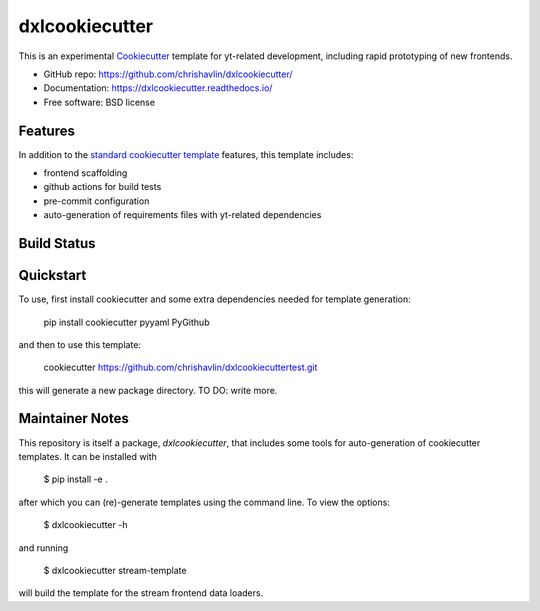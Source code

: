 ===============
dxlcookiecutter
===============

This is an experimental Cookiecutter_ template for yt-related development, including rapid prototyping of new frontends.

* GitHub repo: https://github.com/chrishavlin/dxlcookiecutter/
* Documentation: https://dxlcookiecutter.readthedocs.io/
* Free software: BSD license

Features
--------

In addition to the `standard cookiecutter template <https://github.com/audreyfeldroy/cookiecutter-pypackage/>`_ features, this template includes:

* frontend scaffolding
* github actions for build tests
* pre-commit configuration
* auto-generation of requirements files with yt-related dependencies

.. _Cookiecutter: https://github.com/cookiecutter/cookiecutter

Build Status
-------------

Quickstart
----------

To use, first install cookiecutter and some extra dependencies needed for template generation:

    pip install cookiecutter pyyaml PyGithub

and then to use this template:

    cookiecutter https://github.com/chrishavlin/dxlcookiecuttertest.git

this will generate a new package directory. TO DO: write more.

Maintainer Notes
----------------

This repository is itself a package, `dxlcookiecutter`, that includes some tools for auto-generation of cookiecutter templates. It can be installed with

    $ pip install -e .

after which you can (re)-generate templates using the command line. To view the options:

    $ dxlcookiecutter -h

and running

    $ dxlcookiecutter stream-template

will build the template for the stream frontend data loaders.
